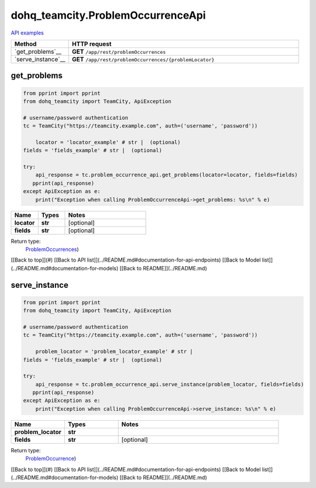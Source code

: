 dohq_teamcity.ProblemOccurrenceApi
######################################

`API examples <../../teamcity_apis/ProblemOccurrenceApi.html>`_

.. list-table::
   :widths: 20 80
   :header-rows: 1

   * - Method
     - HTTP request
   * - `get_problems`__
     - **GET** ``/app/rest/problemOccurrences``
   * - `serve_instance`__
     - **GET** ``/app/rest/problemOccurrences/{problemLocator}``

get_problems
-----------------
.. code-block:: python

    from pprint import pprint
    from dohq_teamcity import TeamCity, ApiException

    # username/password authentication
    tc = TeamCity("https://teamcity.example.com", auth=('username', 'password'))

        locator = 'locator_example' # str |  (optional)
    fields = 'fields_example' # str |  (optional)

    try:
        api_response = tc.problem_occurrence_api.get_problems(locator=locator, fields=fields)
       pprint(api_response)
    except ApiException as e:
        print("Exception when calling ProblemOccurrenceApi->get_problems: %s\n" % e)



.. list-table::
   :widths: 20 20 60
   :header-rows: 1

   * - Name
     - Types
     - Notes

   * - **locator**
     - **str**
     - [optional] 
   * - **fields**
     - **str**
     - [optional] 

Return type:
    `ProblemOccurrences <../models/ProblemOccurrences.html>`_)

[[Back to top]](#) [[Back to API list]](../README.md#documentation-for-api-endpoints) [[Back to Model list]](../README.md#documentation-for-models) [[Back to README]](../README.md)


serve_instance
-----------------
.. code-block:: python

    from pprint import pprint
    from dohq_teamcity import TeamCity, ApiException

    # username/password authentication
    tc = TeamCity("https://teamcity.example.com", auth=('username', 'password'))

        problem_locator = 'problem_locator_example' # str | 
    fields = 'fields_example' # str |  (optional)

    try:
        api_response = tc.problem_occurrence_api.serve_instance(problem_locator, fields=fields)
       pprint(api_response)
    except ApiException as e:
        print("Exception when calling ProblemOccurrenceApi->serve_instance: %s\n" % e)



.. list-table::
   :widths: 20 20 60
   :header-rows: 1

   * - Name
     - Types
     - Notes

   * - **problem_locator**
     - **str**
     - 
   * - **fields**
     - **str**
     - [optional] 

Return type:
    `ProblemOccurrence <../models/ProblemOccurrence.html>`_)

[[Back to top]](#) [[Back to API list]](../README.md#documentation-for-api-endpoints) [[Back to Model list]](../README.md#documentation-for-models) [[Back to README]](../README.md)


